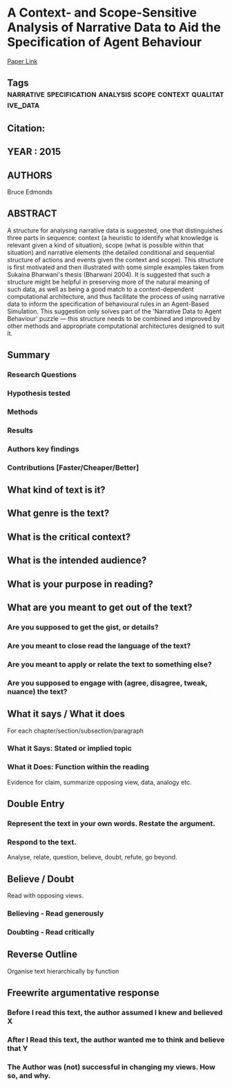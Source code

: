 *  A Context- and Scope-Sensitive Analysis of Narrative Data to Aid the Specification of Agent Behaviour
  [[http://jasss.soc.surrey.ac.uk/18/1/17.html][Paper Link]]
** Tags                                                                         :narrative:specification:analysis:scope:context:qualitative_data:
** Citation:
** YEAR : 2015
** AUTHORS
   Bruce Edmonds
** ABSTRACT
   A structure for analysing narrative data is suggested, one that distinguishes
   three parts in sequence: context (a heuristic to identify what knowledge is
   relevant given a kind of situation), scope (what is possible within that
   situation) and narrative elements (the detailed conditional and sequential
   structure of actions and events given the context and scope). This structure is
   first motivated and then illustrated with some simple examples taken from
   Sukaina Bharwani's thesis (Bharwani 2004). It is suggested that such a structure
   might be helpful in preserving more of the natural meaning of such data, as well
   as being a good match to a context-dependent computational architecture, and
   thus facilitate the process of using narrative data to inform the specification
   of behavioural rules in an Agent-Based Simulation. This suggestion only solves
   part of the 'Narrative Data to Agent Behaviour' puzzle — this structure needs to
   be combined and improved by other methods and appropriate computational
   architectures designed to suit it.
** Summary
*** Research Questions

*** Hypothesis tested

*** Methods

*** Results

*** Authors key findings

*** Contributions [Faster/Cheaper/Better]

** What kind of text is it?

** What genre is the text?

** What is the critical context?

** What is the intended audience?

** What is your purpose in reading?

** What are you meant to get out of the text?
*** Are you supposed to get the gist, or details?

*** Are you meant to close read the language of the text?

*** Are you meant to apply or relate the text to something else?

*** Are you supposed to engage with (agree, disagree, tweak, nuance) the text?

** What it says / What it does
   For each chapter/section/subsection/paragraph
*** What it Says: Stated or implied topic

*** What it Does: Function within the reading
    Evidence for claim, summarize opposing view, data, analogy etc.

** Double Entry
*** Represent the text in your own words. Restate the argument.

*** Respond to the text.
    Analyse, relate, question, believe, doubt, refute, go beyond.

** Believe / Doubt
   Read with opposing views.
*** Believing - Read generously

*** Doubting  - Read critically

** Reverse Outline
   Organise text hierarchically by function

** Freewrite argumentative response
*** Before I read this text, the author assumed I knew and believed X

*** After I Read this text, the author wanted me to think and believe that Y

*** The Author was (not) successful in changing my views. How so, and why.
